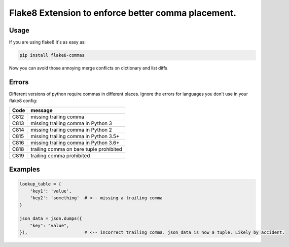 Flake8 Extension to enforce better comma placement.
===================================================

|Build Status| |PyPI - Version|

Usage
-----

If you are using flake8 it's as easy as:

.. code:: shell

    pip install flake8-commas

Now you can avoid those annoying merge conflicts on dictionary and list diffs.

Errors
------

Different versions of python require commas in different places. Ignore the
errors for languages you don't use in your flake8 config:

+------+-----------------------------------------+
| Code | message                                 |
+======+=========================================+
| C812 | missing trailing comma                  |
+------+-----------------------------------------+
| C813 | missing trailing comma in Python 3      |
+------+-----------------------------------------+
| C814 | missing trailing comma in Python 2      |
+------+-----------------------------------------+
| C815 | missing trailing comma in Python 3.5+   |
+------+-----------------------------------------+
| C816 | missing trailing comma in Python 3.6+   |
+------+-----------------------------------------+
| C818 | trailing comma on bare tuple prohibited |
+------+-----------------------------------------+
| C819 | trailing comma prohibited               |
+------+-----------------------------------------+

Examples
--------

.. code:: Python

    lookup_table = {
        'key1': 'value',
        'key2': 'something'  # <-- missing a trailing comma
    }

    json_data = json.dumps({
        "key": "value",
    }),                      # <-- incorrect trailing comma. json_data is now a tuple. Likely by accident.


.. |Build Status| image:: https://github.com/PyCQA/flake8-commas/actions/workflows/.github/workflows/tests.yml/badge.svg?branch=main
   :target: https://github.com/PyCQA/flake8-commas/actions?query=branch%3Amain

.. |PyPI - Version| image:: https://img.shields.io/pypi/v/flake8-commas
   :target: https://pypi.org/project/flake8-commas/

